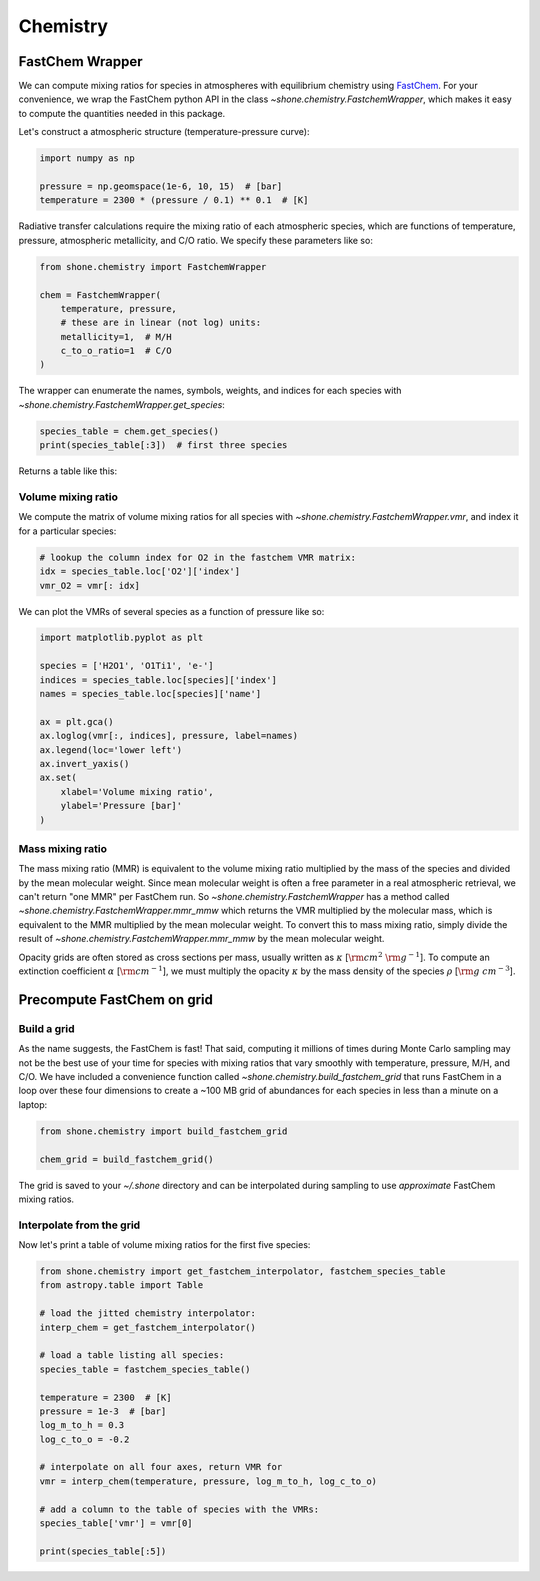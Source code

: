 .. _chemistry:

Chemistry
=========

FastChem Wrapper
----------------

We can compute mixing ratios for species in atmospheres with equilibrium chemistry
using `FastChem <https://github.com/exoclime/FastChem>`_. For your convenience, we
wrap the FastChem python API in the class `~shone.chemistry.FastchemWrapper`, which
makes it easy to compute the quantities needed in this package.

Let's construct a atmospheric structure (temperature-pressure curve):

.. code-block:: python

    import numpy as np

    pressure = np.geomspace(1e-6, 10, 15)  # [bar]
    temperature = 2300 * (pressure / 0.1) ** 0.1  # [K]

.. plot::

    import numpy as np
    import matplotlib.pyplot as plt

    pressure = np.geomspace(1e-6, 10, 15)  # [bar]
    temperature = 2300 * (np.geomspace(1e-6, 10, pressure.size) / 0.1) ** 0.1  # [K]

    ax = plt.gca()
    ax.semilogy(temperature, pressure)
    ax.invert_yaxis()
    ax.set(
        xlabel='Temperature [K]',
        ylabel='Pressure [bar]'
    )

Radiative transfer calculations require the mixing ratio of each atmospheric species, which are
functions of temperature, pressure, atmospheric metallicity, and C/O ratio. We specify these
parameters like so:

.. code-block:: python

    from shone.chemistry import FastchemWrapper

    chem = FastchemWrapper(
        temperature, pressure,
        # these are in linear (not log) units:
        metallicity=1,  # M/H
        c_to_o_ratio=1  # C/O
    )

The wrapper can enumerate the names, symbols, weights, and indices for each
species with `~shone.chemistry.FastchemWrapper.get_species`:

.. code-block:: python

    species_table = chem.get_species()
    print(species_table[:3])  # first three species

Returns a table like this:

.. raw:: html

    <br />
    <table style="width:75%">
      <thead>
        <tr style="text-align: left;">
          <th></th>
          <th>index</th>
          <th>name</th>
          <th>weight</th>
          <th>type</th>
        </tr>
        <tr>
          <th>symbol</th>
          <th></th>
          <th></th>
          <th></th>
          <th></th>
        </tr>
      </thead>
      <tbody>
        <tr>
          <th>e-</th>
          <td>0</td>
          <td>Electron</td>
          <td>0.000549</td>
          <td>element</td>
        </tr>
        <tr>
          <th>Al</th>
          <td>1</td>
          <td>Aluminium</td>
          <td>26.981538</td>
          <td>element</td>
        </tr>
        <tr>
          <th>Ar</th>
          <td>2</td>
          <td>Argon</td>
          <td>39.948000</td>
          <td>element</td>
        </tr>
      </tbody>
    </table>
    <br />
    <br />

Volume mixing ratio
+++++++++++++++++++

We compute the matrix of volume mixing ratios for all species with
`~shone.chemistry.FastchemWrapper.vmr`, and index it for a particular
species:

.. code-block:: python

    # lookup the column index for O2 in the fastchem VMR matrix:
    idx = species_table.loc['O2']['index']
    vmr_O2 = vmr[: idx]

We can plot the VMRs of several species as a function of pressure like so:

.. code-block:: python

    import matplotlib.pyplot as plt

    species = ['H2O1', 'O1Ti1', 'e-']
    indices = species_table.loc[species]['index']
    names = species_table.loc[species]['name']

    ax = plt.gca()
    ax.loglog(vmr[:, indices], pressure, label=names)
    ax.legend(loc='lower left')
    ax.invert_yaxis()
    ax.set(
        xlabel='Volume mixing ratio',
        ylabel='Pressure [bar]'
    )

.. plot::

    import numpy as np
    import matplotlib.pyplot as plt

    from shone.chemistry import FastchemWrapper

    pressure = np.geomspace(1e-6, 10, 15)  # [bar]
    temperature = 2300 * (pressure / 0.1) ** 0.1  # [K]

    chem = FastchemWrapper(
        temperature, pressure,
        # these are in linear (not log) units:
        metallicity=1,  # M/H
        c_to_o_ratio=1  # C/O
    )
    species_table = chem.get_species()
    vmr = chem.vmr()

    species = ['H2O1', 'O1Ti1', 'e-']
    indices = species_table.loc[species]['index']
    names = species_table.loc[species]['name']

    ax = plt.gca()
    ax.loglog(vmr[:, indices], pressure, label=names)
    ax.legend(loc='lower left')
    ax.invert_yaxis()
    ax.set(
        xlabel='Volume mixing ratio',
        ylabel='Pressure [bar]'
    )

Mass mixing ratio
+++++++++++++++++

The mass mixing ratio (MMR) is equivalent to the volume mixing ratio multiplied
by the mass of the species and divided by the mean molecular weight. Since
mean molecular weight is often a free parameter in a real atmospheric retrieval, we
can't return "one MMR" per FastChem run. So `~shone.chemistry.FastchemWrapper` has
a method called `~shone.chemistry.FastchemWrapper.mmr_mmw` which returns the VMR
multiplied by the molecular mass, which is equivalent to the MMR multiplied by
the mean molecular weight. To convert this to mass mixing ratio, simply divide
the result of `~shone.chemistry.FastchemWrapper.mmr_mmw` by the mean molecular weight.

Opacity grids are often stored as cross sections per mass, usually written
as :math:`\kappa` [:math:`{\rm cm}^2~{\rm g}^{-1}`]. To
compute an extinction coefficient :math:`\alpha` [:math:`{\rm cm}^{-1}`],
we must multiply the opacity :math:`\kappa` by the mass density of the species :math:`\rho`
[:math:`{\rm g~cm}^{-3}`].


Precompute FastChem on grid
---------------------------

Build a grid
++++++++++++

As the name suggests, the FastChem is fast! That said, computing it millions of times
during Monte Carlo sampling may not be the best use of your time for species with mixing
ratios that vary smoothly with temperature, pressure, M/H, and C/O. We have included a
convenience function called `~shone.chemistry.build_fastchem_grid` that runs FastChem in
a loop over these four dimensions to create a ~100 MB grid of abundances for each species
in less than a minute on a laptop:

.. code-block:: python

    from shone.chemistry import build_fastchem_grid

    chem_grid = build_fastchem_grid()

The grid is saved to your `~/.shone` directory and can be interpolated during sampling to
use *approximate* FastChem mixing ratios.

Interpolate from the grid
+++++++++++++++++++++++++

Now let's print a table of volume mixing ratios for the first five species:

.. code-block:: python

    from shone.chemistry import get_fastchem_interpolator, fastchem_species_table
    from astropy.table import Table

    # load the jitted chemistry interpolator:
    interp_chem = get_fastchem_interpolator()

    # load a table listing all species:
    species_table = fastchem_species_table()

    temperature = 2300  # [K]
    pressure = 1e-3  # [bar]
    log_m_to_h = 0.3
    log_c_to_o = -0.2

    # interpolate on all four axes, return VMR for
    vmr = interp_chem(temperature, pressure, log_m_to_h, log_c_to_o)

    # add a column to the table of species with the VMRs:
    species_table['vmr'] = vmr[0]

    print(species_table[:5])

.. raw:: html

    <table style="width:75%">
      <thead>
        <tr style="text-align: left;">
          <th></th>
          <th>index</th>
          <th>name</th>
          <th>weight</th>
          <th>type</th>
          <th>vmr</th>
        </tr>
        <tr>
          <th>symbol</th>
          <th></th>
          <th></th>
          <th></th>
          <th></th>
          <th></th>
        </tr>
      </thead>
      <tbody>
        <tr>
          <th>e-</th>
          <td>0</td>
          <td>Electron</td>
          <td>0.00055</td>
          <td>element</td>
          <td>1.9e-06</td>
        </tr>
        <tr>
          <th>Al</th>
          <td>1</td>
          <td>Aluminium</td>
          <td>27</td>
          <td>element</td>
          <td>8.9e-06</td>
        </tr>
        <tr>
          <th>Ar</th>
          <td>2</td>
          <td>Argon</td>
          <td>40</td>
          <td>element</td>
          <td>8.1e-06</td>
        </tr>
        <tr>
          <th>C</th>
          <td>3</td>
          <td>Carbon</td>
          <td>12</td>
          <td>element</td>
          <td>2.5e-12</td>
        </tr>
        <tr>
          <th>Ca</th>
          <td>4</td>
          <td>Calcium</td>
          <td>40</td>
          <td>element</td>
          <td>6.6e-06</td>
        </tr>
      </tbody>
    </table>


